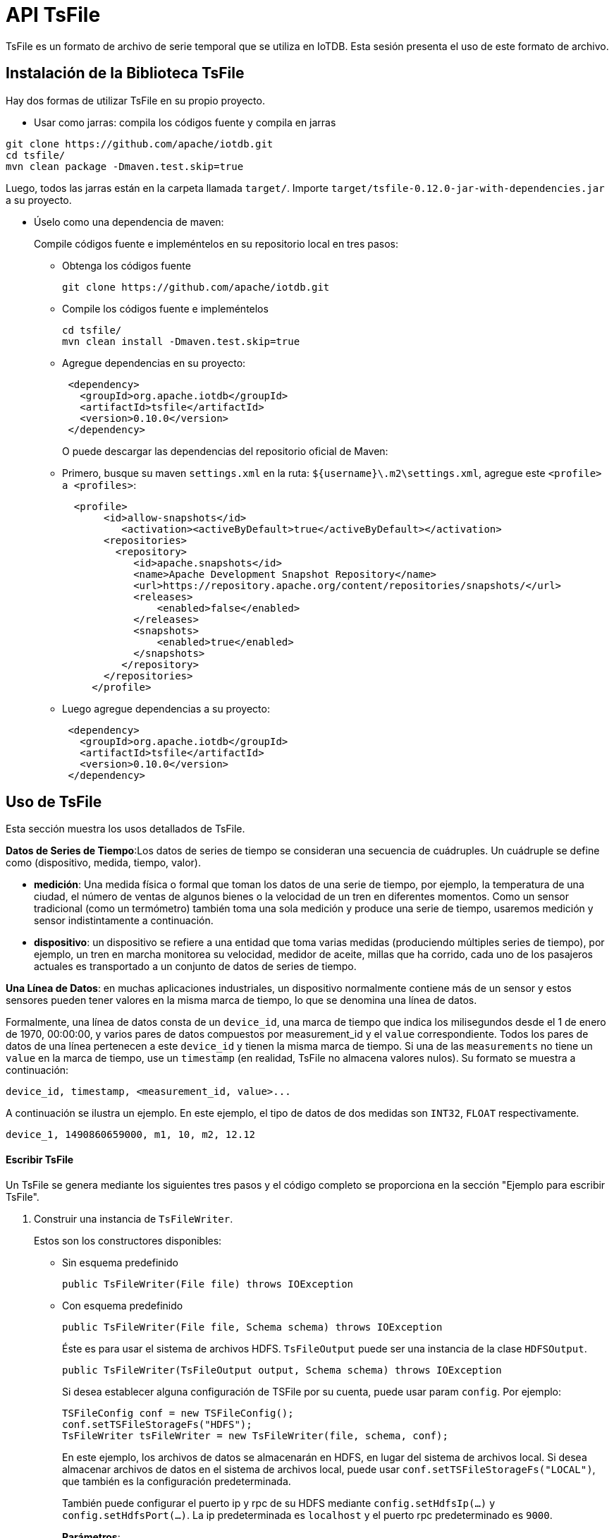 = API TsFile

TsFile es un formato de archivo de serie temporal que se utiliza en IoTDB. Esta sesión presenta el uso de este formato de archivo.

== Instalación de la Biblioteca TsFile

Hay dos formas de utilizar TsFile en su propio proyecto.

* Usar como jarras: compila los códigos fuente y compila en jarras

[source]
----
git clone https://github.com/apache/iotdb.git
cd tsfile/
mvn clean package -Dmaven.test.skip=true
----

Luego, todos las jarras están en la carpeta llamada `target/`. Importe `target/tsfile-0.12.0-jar-with-dependencies.jar` a su proyecto.

* Úselo como una dependencia de maven:
+
Compile códigos fuente e impleméntelos en su repositorio local en tres pasos:

** Obtenga los códigos fuente
+
[source]
----
git clone https://github.com/apache/iotdb.git
----

** Compile los códigos fuente e impleméntelos
+
[source]
----
cd tsfile/
mvn clean install -Dmaven.test.skip=true
----

** Agregue dependencias en su proyecto:
+
[source]
----
 <dependency>
   <groupId>org.apache.iotdb</groupId>
   <artifactId>tsfile</artifactId>
   <version>0.10.0</version>
 </dependency>
----
+
O puede descargar las dependencias del repositorio oficial de Maven:

** Primero, busque su maven `settings.xml` en la ruta: `${username}\.m2\settings.xml`, agregue este `<profile> a <profiles>`:
+
[source]
----
  <profile>
       <id>allow-snapshots</id>
          <activation><activeByDefault>true</activeByDefault></activation>
       <repositories>
         <repository>  
            <id>apache.snapshots</id>
            <name>Apache Development Snapshot Repository</name>
            <url>https://repository.apache.org/content/repositories/snapshots/</url>
            <releases>
                <enabled>false</enabled>
            </releases>
            <snapshots>
                <enabled>true</enabled>
            </snapshots>
          </repository>
       </repositories>
     </profile>
----

** Luego agregue dependencias a su proyecto:
+
[source]
----
 <dependency>
   <groupId>org.apache.iotdb</groupId>
   <artifactId>tsfile</artifactId>
   <version>0.10.0</version>
 </dependency>
----

== Uso de TsFile

Esta sección muestra los usos detallados de TsFile.

*Datos de Series de Tiempo*:Los datos de series de tiempo se consideran una secuencia de cuádruples. Un cuádruple se define como (dispositivo, medida, tiempo, valor).

* *medición*: Una medida física o formal que toman los datos de una serie de tiempo, por ejemplo, la temperatura de una ciudad, el número de ventas de algunos bienes o la velocidad de un tren en diferentes momentos. Como un sensor tradicional (como un termómetro) también toma una sola medición y produce una serie de tiempo, usaremos medición y sensor indistintamente a continuación.

* *dispositivo*: un dispositivo se refiere a una entidad que toma varias medidas (produciendo múltiples series de tiempo), por ejemplo, un tren en marcha monitorea su velocidad, medidor de aceite, millas que ha corrido, cada uno de los pasajeros actuales es transportado a un conjunto de datos de series de tiempo.

*Una Línea de Datos*: en muchas aplicaciones industriales, un dispositivo normalmente contiene más de un sensor y estos sensores pueden tener valores en la misma marca de tiempo, lo que se denomina una línea de datos.

Formalmente, una línea de datos consta de un `device_id`, una marca de tiempo que indica los milisegundos desde el 1 de enero de 1970, 00:00:00, y varios pares de datos compuestos por measurement_id y el `value` correspondiente. Todos los pares de datos de una línea pertenecen a este `device_id` y tienen la misma marca de tiempo. Si una de las `measurements` no tiene un `value` en la marca de tiempo, use un `timestamp` (en realidad, TsFile no almacena valores nulos). Su formato se muestra a continuación:

[source]
----
device_id, timestamp, <measurement_id, value>...
----

A continuación se ilustra un ejemplo. En este ejemplo, el tipo de datos de dos medidas son `INT32`, `FLOAT` respectivamente.

[source]
----
device_1, 1490860659000, m1, 10, m2, 12.12
----

==== Escribir TsFile

Un TsFile se genera mediante los siguientes tres pasos y el código completo se proporciona en la sección "Ejemplo para escribir TsFile".

. Construir una instancia de `TsFileWriter`.
+
Estos son los constructores disponibles:
+
* Sin esquema predefinido
+
[source]
----
public TsFileWriter(File file) throws IOException
----

* Con esquema predefinido
+
[source]
----
public TsFileWriter(File file, Schema schema) throws IOException
----
+
Éste es para usar el sistema de archivos HDFS. `TsFileOutput` puede ser una instancia de la clase `HDFSOutput`.
+
[source]
----
public TsFileWriter(TsFileOutput output, Schema schema) throws IOException 
----
+
Si desea establecer alguna configuración de TSFile por su cuenta, puede usar param `config`. Por ejemplo:
+
[source]
----
TSFileConfig conf = new TSFileConfig();
conf.setTSFileStorageFs("HDFS");
TsFileWriter tsFileWriter = new TsFileWriter(file, schema, conf);
----
+
En este ejemplo, los archivos de datos se almacenarán en HDFS, en lugar del sistema de archivos local. Si desea almacenar archivos de datos en el sistema de archivos local, puede usar `conf.setTSFileStorageFs("LOCAL")`, que también es la configuración predeterminada.
+
También puede configurar el puerto ip y rpc de su HDFS mediante `config.setHdfsIp(...)` y `config.setHdfsPort(...)`. La ip predeterminada es `localhost` y el puerto rpc predeterminado es `9000`.
+
*Parámetros*:
+
** file: TsFile para escribir

** schema: Los esquemas de archivo se presentarán en la siguiente parte.

** config: la configuración de TsFile.

. Agregar medidas 
+
O puede crear una instancia de la clase `Schema` primero y pasarla al constructor de la clase `TsFileWriter`
+
La clase `Schema` contiene un mapa cuya clave es el nombre de un esquema de medición y el valor es el esquema en sí.
+
Aquí están las interfaces:
+
[source]
----
// Create an empty Schema or from an existing map
public Schema()
public Schema(Map<String, MeasurementSchema> measurements)
// Use this two interfaces to add measurements
public void registerMeasurement(MeasurementSchema descriptor)
public void registerMeasurements(Map<String, MeasurementSchema> measurements)
// Some useful getter and checker
public TSDataType getMeasurementDataType(String measurementId)
public MeasurementSchema getMeasurementSchema(String measurementId)
public Map<String, MeasurementSchema> getAllMeasurementSchema()
public boolean hasMeasurement(String measurementId)
----
+
Siempre puede usar la siguiente interfaz en la clase `TsFileWriter` para agregar medidas adicionales:
+
[source]
----
public void addMeasurement(MeasurementSchema measurementSchema) throws WriteProcessException
----
+
La clase `MeasurementSchema` contiene la información de una medición, hay varios constructores:
+
[source]
----
public MeasurementSchema(String measurementId, TSDataType type, TSEncoding encoding)
public MeasurementSchema(String measurementId, TSDataType type, TSEncoding encoding, CompressionType compressionType)
public MeasurementSchema(String measurementId, TSDataType type, TSEncoding encoding, CompressionType compressionType, 
Map<String, String> props)
----
+
*Parámetros*:

** measurementID: el nombre de esta medición, normalmente el nombre del sensor.

** type: el tipo de datos, ahora admite seis tipos: `BOOLEAN`, `INT32`, `INT64`, `FLOAT`, `DOUBLE`, `TEXT`;

** encoding: la codificación de datos.

** compression: La compresión de datos.

** props: Propiedades para tipos de datos especiales, como `max_point_number` para `FLOAT` y `DOUBLE`, `max_string_length` para `TEXT`. Úselos como pares de cadenas en un mapa como ("max_point_number", "3").
+
[IMPORTANT]
====   
Aviso: aunque se puede utilizar un nombre de medición en varios deltaObjects, las propiedades no se pueden cambiar. Es decir. no se permite agregar un nombre de medición varias veces con diferentes tipos o codificaciones. He aquí un mal ejemplo:
====
+
[source]
----
 // The measurement "sensor_1" is float type
 addMeasurement(new MeasurementSchema("sensor_1", TSDataType.FLOAT, TSEncoding.RLE));
 
 // This call will throw a WriteProcessException exception
 addMeasurement(new MeasurementSchema("sensor_1", TSDataType.INT32, TSEncoding.RLE));
----

. Inserte y escriba datos continuamente.
+
Utilice esta interfaz para crear un nuevo `TSRecord` (una marca de tiempo y un par de dispositivos).
+
[source]
----
public TSRecord(long timestamp, String deviceId)
----
+
A continuación, cree un `DataPoint` (un par de valores y medidas) y utilice el método addTuple para agregar el DataPoint al TsRecord correcto.
+
Utilice este método para escribir
+
[source]
----
public void write(TSRecord record) throws IOException, WriteProcessException
----

. Llame `close` para finalizar este proceso de escritura.

[source]
----
public void close() throws IOException
----

También podemos escribir datos en un TsFile cerrado.

. Utilice `ForceAppendTsFileWriter` para abrir un archivo cerrado.
+
[source]
----
public ForceAppendTsFileWriter(File file) throws IOException
----

. Llamar a `doTruncate`truncar la parte de los metadatos

. Luego use `ForceAppendTsFileWriter` para construir un nuevo `TsFileWriter`

[source]
----
public TsFileWriter(TsFileIOWriter fileWriter) throws IOException
----

Tenga en cuenta que debemos rehacer el paso de agregar medidas antes de escribir nuevos datos en el TsFile.

==== Ejemplo para Escribir un TsFile

Debe instalar TsFile en su repositorio maven local.

[source]
----
mvn clean install -pl tsfile -am -DskipTests
----

Puede escribir un TsFile construyendo TSRecord si tiene datos de series de tiempo *no alineados* (por ejemplo, no todos los sensores contienen valores).

Puede encontrar un ejemplo más completo en `/example/tsfile/src/main/java/org/apache/iotdb/tsfile/TsFileWriteWithTSRecord.java`

Puede escribir un TsFile construyendo *Tablet* si tiene los datos de series de tiempo alineados.

Puede encontrar un ejemplo más completo en `/example/tsfile/src/main/java/org/apache/iotdb/tsfile/TsFileWriteWithTablet.java`

Puede escribir datos en un TsFile cerrado utilizando *ForceAppendTsFileWriter*.

Puede encontrar un ejemplo más completo en `/example/tsfile/src/main/java/org/apache/iotdb/tsfile/TsFileForceAppendWrite.java`

==== Interfaz para Leer TsFile

* Definición de Ruta

Una ruta es una cadena separada por puntos que identifica de forma única una serie de tiempo en TsFile, por ejemplo, "root.area_1.device_1.sensor_1". La última sección "sensor_1" se llama "measurementId" mientras que las partes restantes "root.area_1.device_1" se llaman deviceId. Como se mencionó anteriormente, la misma medición en diferentes dispositivos tiene el mismo tipo de datos y codificación, y los dispositivos también son únicos.

En interfaces de lectura, los `paths` de los parámetros indican las medidas a seleccionar.

La instancia de ruta se puede construir fácilmente a través de la clase `Path`. Por ejemplo:

[source]
----
Path p = new Path("device_1.sensor_1");
----

Pasaremos una ArrayList de rutas para la llamada de consulta final para admitir múltiples rutas.

[source]
----
List<Path> paths = new ArrayList<Path>();
paths.add(new Path("device_1.sensor_1"));
paths.add(new Path("device_1.sensor_3"));
----

[IMPORTANT]
====
Al construir una Ruta, el formato del parámetro debe ser una cadena separada por puntos, la última parte se reconocerá como measurementId  mientras que las partes restantes se reconocerán como deviceId.
====

* Definición de Filtro

* El Filtro de Escenario de Uso se utiliza en el proceso de lectura de TsFile para seleccionar datos que satisfacen una o más condiciones determinadas.

* IExpression La `IExpression` es una interfaz de expresión de filtro y se pasará a nuestra última llamada de consulta. Creamos una o más expresiones de filtro y podemos usar operadores de filtro binarios para vincularlos a nuestra expresión final.

* Crear una Expresión de Filtro
+
Hay dos tipos de filtros.

** TimeFilter: un filtro de `time` en datos de series de tiempo.
+
[source]
----
IExpression timeFilterExpr = new GlobalTimeExpression(TimeFilter);
----
+
Utilice las siguientes relaciones para obtener un objeto `TimeFilter` (value es una variable entera larga).
+
[cols="1,1"]
|===
|Relación
|Descripción

|TimeFilter.eq(value)
|Elija el tiempo igual al valor

|TimeFilter.lt(value)
|Elija el tiempo menor que el valor

|TimeFilter.gt(value)
|Elija el tiempo mayor que el valor

|TimeFilter.ltEq(value) 
|Elija el tiempo menor o igual que el valor

|TimeFilter.gtEq(value) 
|Elija el tiempo mayor o igual que el valor

|TimeFilter.notEq(value) 
|Elija el tiempo que no sea igual al valor

|TimeFilter.not(TimeFilter)
|Elija el tiempo que no satisfaga otro TimeFilter
|===

** ValueFilter: un filtro de valor en datos de series de tiempo.
+
[source]
----
IExpression valueFilterExpr = new SingleSeriesExpression(Path, ValueFilter);
----
+
El uso de `ValueFilter` es el mismo que el de `TimeFilter`, solo para asegurarse de que el tipo de valor sea igual al de la medición (definido en la ruta).

* Operadores de Filtros Binarios

Los operadores de filtro binario se pueden utilizar para vincular dos expresiones individuales.

** BinaryExpression.and(Expression, Expression): Elija el valor satisfactorio para ambas expresiones.

** BinaryExpression.or(Expression, Expression): elija el valor satisfactorio para al menos una expresión.

Ejemplos de Expresiones de Filtro

* Ejemplos de TimeFilterExpression

[source]
----
IExpression timeFilterExpr = new GlobalTimeExpression(TimeFilter.eq(15)); // series time = 15
----

[source]
----
IExpression timeFilterExpr = new GlobalTimeExpression(TimeFilter.ltEq(15)); // series time <= 15
----

[source]
----
IExpression timeFilterExpr = new GlobalTimeExpression(TimeFilter.lt(15)); // series time < 15
----

[source]
----
IExpression timeFilterExpr = new GlobalTimeExpression(TimeFilter.gtEq(15)); // series time >= 15
----

[source]
----
IExpression timeFilterExpr = new GlobalTimeExpression(TimeFilter.notEq(15)); // series time != 15
----

[source]
----
IExpression timeFilterExpr = BinaryExpression.and(new GlobalTimeExpression(TimeFilter.gtEq(15L)),
                                         new GlobalTimeExpression(TimeFilter.lt(25L))); // 15 <= series time < 25
----

[source]
----
IExpression timeFilterExpr = BinaryExpression.or(new GlobalTimeExpression(TimeFilter.gtEq(15L)),
                                         new GlobalTimeExpression(TimeFilter.lt(25L))); // series time >= 15 or series time < 25
----

* Leer Interfaz

Primero, abrimos TsFile y obtenemos una instancia de `ReadOnlyTsFile` de una ruta de archivo.

[source]
----
TsFileSequenceReader reader = new TsFileSequenceReader(path);
   
ReadOnlyTsFile readTsFile = new ReadOnlyTsFile(reader);
----

A continuación, preparamos la matriz de ruta y la expresión de consulta, luego obtenemos el objeto `QueryExpression` final mediante esta interfaz:

[source]
----
QueryExpression queryExpression = QueryExpression.create(paths, statement);
----

La clase `ReadOnlyTsFile` tiene dos métodos de `query` para realizar una consulta.

* *Método 1*

[source]
----
public QueryDataSet query(QueryExpression queryExpression) throws IOException
----

* *Método 2*

[source]
----
public QueryDataSet query(QueryExpression queryExpression, long partitionStartOffset, long partitionEndOffset) throws IOException
----
+
Este método está diseñado para aplicaciones avanzadas como TsFile-Spark Connector.

** params: para el método 2, se agregan dos parámetros adicionales para admitir consultas parciales:

*** `particiónStartOffset`: inicio de desplazamiento para un TsFile

*** `particiónEndOffset`: desplazamiento final para un TsFile
+
====
¿Qué es Consulta Parcial?

En algunos sistemas de archivos distribuidos (por ejemplo, HDFS), un archivo se divide en varias partes que se denominan "Bloques" y se almacenan en diferentes nodos. La ejecución de una consulta en paralelo en cada uno de los nodos involucrados mejora la eficiencia. Por lo tanto, se necesita una consulta parcial. Paritial Query solo selecciona los resultados almacenados en la parte dividida por `QueryConstant.PARTITION_START_OFFSET` y `QueryConstant.PARTITION_END_OFFSET` para un TsFile.
====

* Interfaz QueryDataset

La consulta realizada anteriormente devolverá un objeto `QueryDataset`.

Aquí están las interfaces útiles para el usuario.

* `bool hasNext();`
+
Devuelve true si este conjunto de datos todavía tiene elementos.

* `List<Path> getPaths()`
+
Obtenga las rutas en este conjunto de datos.

* `List<TSDataType> getDataTypes();`

Obtenga los tipos de datos. La clase TSDataType es una clase de enumeración, el valor será uno de los siguientes:

[source]
----
   BOOLEAN,
   INT32,
   INT64,
   FLOAT,
   DOUBLE,
   TEXT;
----

* `RowRecord next() throws IOException;`
+
Obtiene el siguiente registro.
+
La clase `RowRecord` consta de una marca de tiempo `long` y una `List<Field>` para datos en diferentes sensores, podemos usar dos métodos getter para obtenerlos.
+
[source]
----
long getTimestamp();
List<Field> getFields();
----
+
Para obtener datos de un campo, utilice estos métodos:
+
[source]
----
TSDataType getDataType();
Object getObjectValue();
----

==== Ejemplo para Leer un TsFile Existente

Debe instalar TsFile en su repositorio maven local.

Puede encontrar un ejemplo más completo con la declaración de consulta en `/tsfile/example/src/main/java/org/apache/iotdb/tsfile/TsFileRead.java`

[source, Java]
----
package org.apache.iotdb.tsfile;
import java.io.IOException;
import java.util.ArrayList;
import org.apache.iotdb.tsfile.read.ReadOnlyTsFile;
import org.apache.iotdb.tsfile.read.TsFileSequenceReader;
import org.apache.iotdb.tsfile.read.common.Path;
import org.apache.iotdb.tsfile.read.expression.IExpression;
import org.apache.iotdb.tsfile.read.expression.QueryExpression;
import org.apache.iotdb.tsfile.read.expression.impl.BinaryExpression;
import org.apache.iotdb.tsfile.read.expression.impl.GlobalTimeExpression;
import org.apache.iotdb.tsfile.read.expression.impl.SingleSeriesExpression;
import org.apache.iotdb.tsfile.read.filter.TimeFilter;
import org.apache.iotdb.tsfile.read.filter.ValueFilter;
import org.apache.iotdb.tsfile.read.query.dataset.QueryDataSet;

/**
 * The class is to show how to read TsFile file named "test.tsfile".
 * The TsFile file "test.tsfile" is generated from class TsFileWrite.
 * Run TsFileWrite to generate the test.tsfile first
 */
public class TsFileRead {
  private static void queryAndPrint(ArrayList<Path> paths, ReadOnlyTsFile readTsFile, IExpression statement)
          throws IOException {
    QueryExpression queryExpression = QueryExpression.create(paths, statement);
    QueryDataSet queryDataSet = readTsFile.query(queryExpression);
    while (queryDataSet.hasNext()) {
      System.out.println(queryDataSet.next());
    }
    System.out.println("------------");
  }

  public static void main(String[] args) throws IOException {

    // file path
    String path = "test.tsfile";

    // create reader and get the readTsFile interface
    TsFileSequenceReader reader = new TsFileSequenceReader(path);
    ReadOnlyTsFile readTsFile = new ReadOnlyTsFile(reader);
    // use these paths(all sensors) for all the queries
    ArrayList<Path> paths = new ArrayList<>();
    paths.add(new Path("device_1.sensor_1"));
    paths.add(new Path("device_1.sensor_2"));
    paths.add(new Path("device_1.sensor_3"));

    // no query statement
    queryAndPrint(paths, readTsFile, null);

    //close the reader when you left
    reader.close();
  }
}


----

=== Cambiar la Configuración de TsFile

[source]
----
TSFileConfig config = TSFileDescriptor.getInstance().getConfig();
config.setXXX();
----